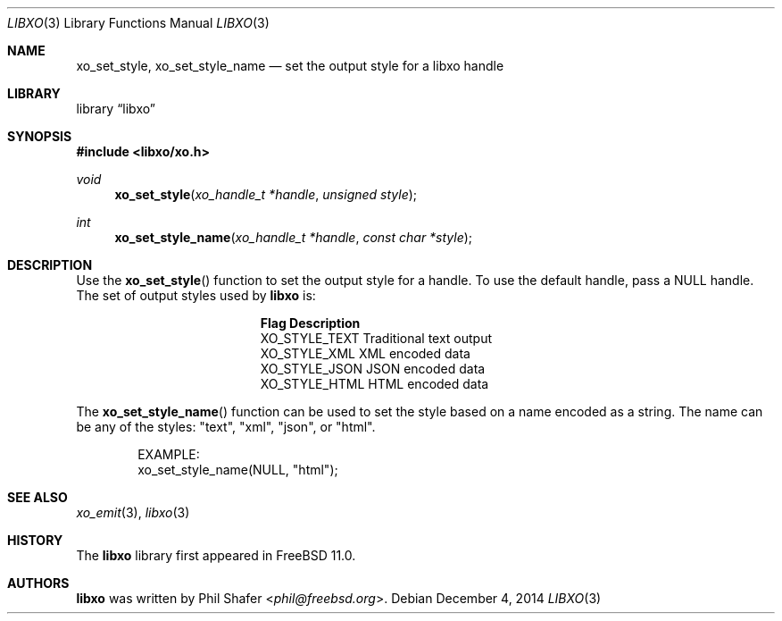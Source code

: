 .\" #
.\" # Copyright (c) 2014, Juniper Networks, Inc.
.\" # All rights reserved.
.\" # This SOFTWARE is licensed under the LICENSE provided in the
.\" # ../Copyright file. By downloading, installing, copying, or 
.\" # using the SOFTWARE, you agree to be bound by the terms of that
.\" # LICENSE.
.\" # Phil Shafer, July 2014
.\" 
.Dd December 4, 2014
.Dt LIBXO 3
.Os
.Sh NAME
.Nm xo_set_style , xo_set_style_name
.Nd set the output style for a libxo handle
.Sh LIBRARY
.Lb libxo
.Sh SYNOPSIS
.In libxo/xo.h
.Ft void
.Fn xo_set_style "xo_handle_t *handle" "unsigned style"
.Ft int
.Fn xo_set_style_name "xo_handle_t *handle" "const char *style"
.Sh DESCRIPTION
Use the
.Fn xo_set_style
function to set the output style for a handle.
To use the default handle, pass a
.Dv NULL
handle.
The set of output styles used by
.Nm libxo
is:
.Bl -column "XO_STYLE_TEXT12"
.It Sy "Flag          Description"
.It "XO_STYLE_TEXT  Traditional text output"
.It "XO_STYLE_XML   XML encoded data"
.It "XO_STYLE_JSON  JSON encoded data"
.It "XO_STYLE_HTML  HTML encoded data"
.El
.Pp
The
.Fn xo_set_style_name
function can be used to set the style based on a name
encoded as a string.
The name can be any of the styles: "text", "xml", "json", or "html".
.Bd -literal -offset indent
    EXAMPLE:
        xo_set_style_name(NULL, "html");
.Ed
.Sh SEE ALSO
.Xr xo_emit 3 ,
.Xr libxo 3
.Sh HISTORY
The
.Nm libxo
library first appeared in
.Fx 11.0 .
.Sh AUTHORS
.Nm libxo
was written by
.An Phil Shafer Aq Mt phil@freebsd.org .

